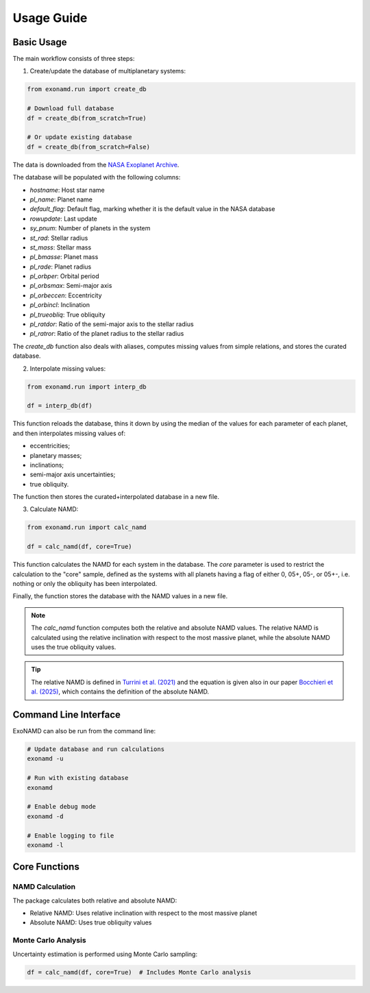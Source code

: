 Usage Guide
===========

Basic Usage
-----------

The main workflow consists of three steps:

1. Create/update the database of multiplanetary systems:

.. code-block:: python

    from exonamd.run import create_db
    
    # Download full database
    df = create_db(from_scratch=True)
    
    # Or update existing database
    df = create_db(from_scratch=False)

The data is downloaded from the `NASA Exoplanet Archive <https://exoplanetarchive.ipac.caltech.edu/>`_.

The database will be populated with the following columns:

- `hostname`: Host star name
- `pl_name`: Planet name
- `default_flag`: Default flag, marking whether it is the default value in the NASA database
- `rowupdate`: Last update
- `sy_pnum`: Number of planets in the system
- `st_rad`: Stellar radius
- `st_mass`: Stellar mass
- `pl_bmasse`: Planet mass
- `pl_rade`: Planet radius
- `pl_orbper`: Orbital period
- `pl_orbsmax`: Semi-major axis
- `pl_orbeccen`: Eccentricity
- `pl_orbincl`: Inclination
- `pl_trueobliq`: True obliquity
- `pl_ratdor`: Ratio of the semi-major axis to the stellar radius
- `pl_ratror`: Ratio of the planet radius to the stellar radius

The `create_db` function also deals with aliases, computes missing values from simple relations, and stores the curated database.


2. Interpolate missing values:

.. code-block:: python

    from exonamd.run import interp_db
    
    df = interp_db(df)

This function reloads the database, thins it down by using the median of the values for each parameter of each planet, and then interpolates missing values of:

- eccentricities;
- planetary masses;
- inclinations;
- semi-major axis uncertainties;
- true obliquity.

The function then stores the curated+interpolated database in a new file.

3. Calculate NAMD:

.. code-block:: python

    from exonamd.run import calc_namd
    
    df = calc_namd(df, core=True)

This function calculates the NAMD for each system in the database. The `core` parameter is used to restrict the calculation to the "core" sample, defined as the systems with all planets having a flag of either 0, 05+, 05-, or 05+-, i.e. nothing or only the obliquity has been interpolated.

Finally, the function stores the database with the NAMD values in a new file.

.. note::

    The `calc_namd` function computes both the relative and absolute NAMD values. The relative NAMD is calculated using the relative inclination with respect to the most massive planet, while the absolute NAMD uses the true obliquity values.

.. tip::

    The relative NAMD is defined in `Turrini et al. (2021) <https://doi.org/10.1051/0004-6361/201936301>`_ and the equation is given also in our paper `Bocchieri et al. (2025) <https://doi.org/TODO>`_, which contains the definition of the absolute NAMD.

Command Line Interface
----------------------

ExoNAMD can also be run from the command line:

.. code-block:: bash

    # Update database and run calculations
    exonamd -u

    # Run with existing database
    exonamd

    # Enable debug mode
    exonamd -d

    # Enable logging to file
    exonamd -l

Core Functions
--------------

NAMD Calculation
^^^^^^^^^^^^^^^^

The package calculates both relative and absolute NAMD:

- Relative NAMD: Uses relative inclination with respect to the most massive planet
- Absolute NAMD: Uses true obliquity values

Monte Carlo Analysis
^^^^^^^^^^^^^^^^^^^^

Uncertainty estimation is performed using Monte Carlo sampling:

.. code-block:: python

    df = calc_namd(df, core=True)  # Includes Monte Carlo analysis

